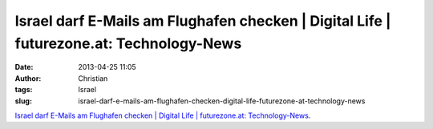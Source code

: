 Israel darf E-Mails am Flughafen checken | Digital Life | futurezone.at: Technology-News
########################################################################################
:date: 2013-04-25 11:05
:author: Christian
:tags: Israel
:slug: israel-darf-e-mails-am-flughafen-checken-digital-life-futurezone-at-technology-news

`Israel darf E-Mails am Flughafen checken \| Digital Life \|
futurezone.at:
Technology-News <http://futurezone.at/digitallife/15461-israel-darf-e-mails-am-flughafen-checken.php?rss=fuzo>`_.
